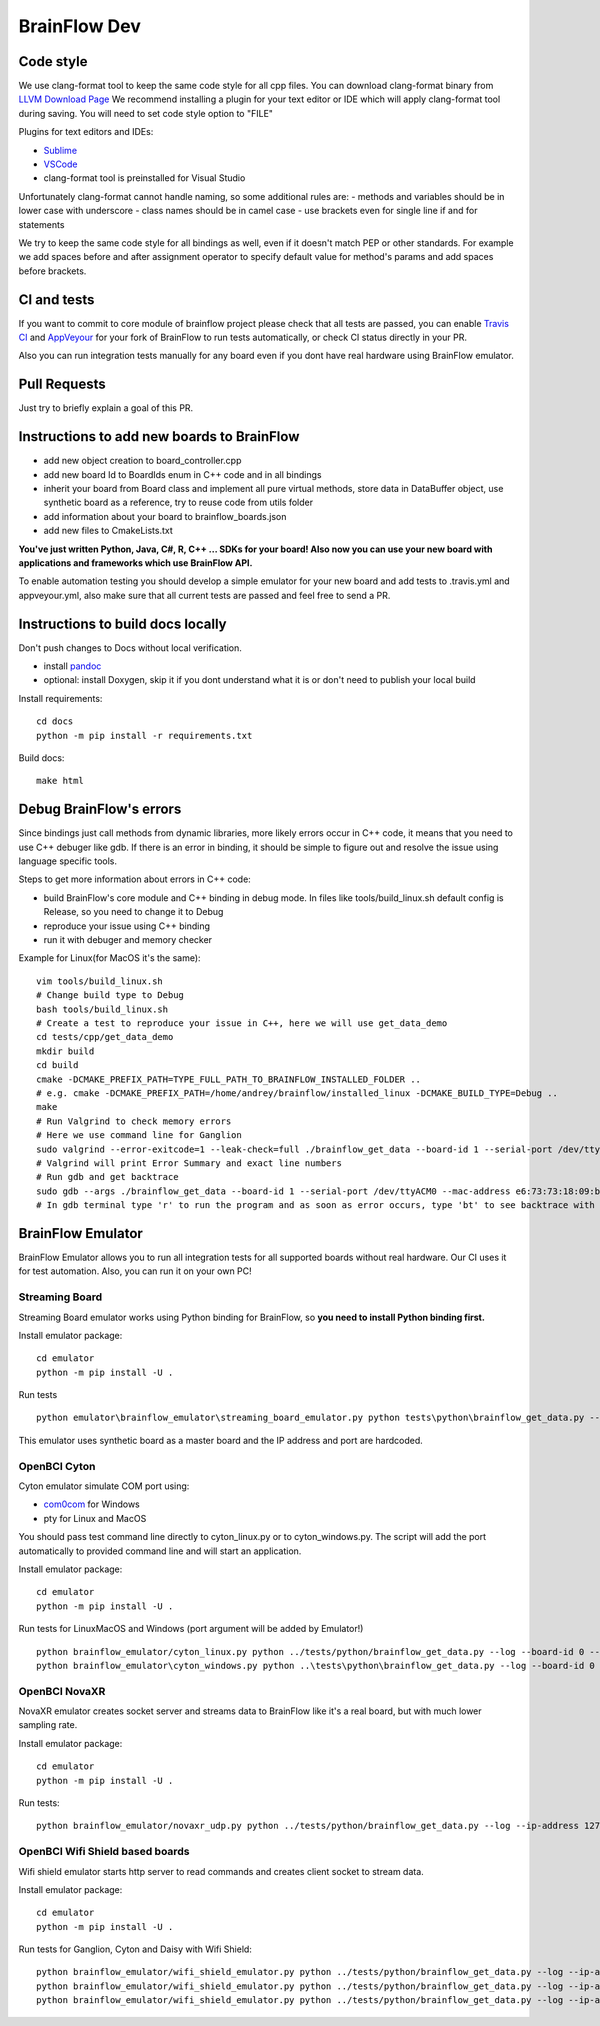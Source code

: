BrainFlow Dev
===============

Code style
-----------

We use clang-format tool to keep the same code style for all cpp files. You can download clang-format binary from `LLVM Download Page <http://releases.llvm.org/download.html>`_
We recommend installing a plugin for your text editor or IDE which will apply clang-format tool during saving. You will need to set code style option to "FILE"

Plugins for text editors and IDEs:

- `Sublime <https://packagecontrol.io/packages/Clang%20Format>`_
- `VSCode <https://marketplace.visualstudio.com/items?itemName=xaver.clang-format>`_
-  clang-format tool is preinstalled for Visual Studio


Unfortunately clang-format cannot handle naming, so some additional rules are:
- methods and variables should be in lower case with underscore
- class names should be in camel case
- use brackets even for single line if and for statements

We try to keep the same code style for all bindings as well, even if it doesn't match PEP or other standards. For example we add spaces before and after assignment operator to specify default value for method's params and add spaces before brackets.

CI and tests
--------------

If you want to commit to core module of brainflow project please check that all tests are passed, you can enable `Travis CI <https://travis-ci.com/>`_ and `AppVeyour <https://ci.appveyor.com>`_ for your fork of BrainFlow to run tests automatically, or check CI status directly in your PR.

Also you can run integration tests manually for any board even if you dont have real hardware using BrainFlow emulator.

Pull Requests
--------------

Just try to briefly explain a goal of this PR.

Instructions to add new boards to BrainFlow
---------------------------------------------

- add new object creation to board_controller.cpp
- add new board Id to BoardIds enum in C++ code and in all bindings
- inherit your board from Board class and implement all pure virtual methods, store data in DataBuffer object, use synthetic board as a reference, try to reuse code from utils folder
- add information about your board to brainflow_boards.json
- add new files to CmakeLists.txt

**You've just written Python, Java, C#, R, C++ ... SDKs for your board! Also now you can use your new board with applications and frameworks which use BrainFlow API.**

To enable automation testing you should develop a simple emulator for your new board and add tests to .travis.yml and appveyour.yml, also make sure that all current tests are passed and feel free to send a PR.

Instructions to build docs locally
------------------------------------

Don't push changes to Docs without local verification.

- install `pandoc <https://pandoc.org/installing.html>`_
- optional: install Doxygen, skip it if you dont understand what it is or don't need to publish your local build

Install requirements::

    cd docs
    python -m pip install -r requirements.txt

Build docs::

    make html

Debug BrainFlow's errors
---------------------------

Since bindings just call methods from dynamic libraries, more likely errors occur in C++ code, it means that you need to use C++ debuger like gdb. If there is an error in binding, it should be simple to figure out and resolve the issue using language specific tools.

Steps to get more information about errors in C++ code:

- build BrainFlow's core module and C++ binding in debug mode. In files like tools/build_linux.sh default config is Release, so you need to change it to Debug
- reproduce your issue using C++ binding
- run it with debuger and memory checker

Example for Linux(for MacOS it's the same)::

    vim tools/build_linux.sh
    # Change build type to Debug
    bash tools/build_linux.sh
    # Create a test to reproduce your issue in C++, here we will use get_data_demo
    cd tests/cpp/get_data_demo
    mkdir build
    cd build
    cmake -DCMAKE_PREFIX_PATH=TYPE_FULL_PATH_TO_BRAINFLOW_INSTALLED_FOLDER ..
    # e.g. cmake -DCMAKE_PREFIX_PATH=/home/andrey/brainflow/installed_linux -DCMAKE_BUILD_TYPE=Debug ..
    make
    # Run Valgrind to check memory errors
    # Here we use command line for Ganglion
    sudo valgrind --error-exitcode=1 --leak-check=full ./brainflow_get_data --board-id 1 --serial-port /dev/ttyACM0 --mac-address e6:73:73:18:09:b1
    # Valgrind will print Error Summary and exact line numbers
    # Run gdb and get backtrace
    sudo gdb --args ./brainflow_get_data --board-id 1 --serial-port /dev/ttyACM0 --mac-address e6:73:73:18:09:b1
    # In gdb terminal type 'r' to run the program and as soon as error occurs, type 'bt' to see backtrace with exact lines of code and call stack


BrainFlow Emulator
--------------------

BrainFlow Emulator allows you to run all integration tests for all supported boards without real hardware. Our CI uses it for test automation. Also, you can run it on your own PC!

Streaming Board
~~~~~~~~~~~~~~~~~~

Streaming Board emulator works using Python binding for BrainFlow, so **you need to install Python binding first.**

Install emulator package::

    cd emulator
    python -m pip install -U .

Run tests ::

    python emulator\brainflow_emulator\streaming_board_emulator.py python tests\python\brainflow_get_data.py --log --board-id -2 --ip-address 225.1.1.1 --ip-port 6677 --other-info -1

This emulator uses synthetic board as a master board and the IP address and port are hardcoded.

OpenBCI Cyton
~~~~~~~~~~~~~~~

Cyton emulator simulate COM port using:

- `com0com <http://com0com.sourceforge.net/>`_ for Windows
- pty for Linux and MacOS

You should pass test command line directly to cyton_linux.py or to cyton_windows.py. The script will add the port automatically to provided command line and will start an application.


Install emulator package::

    cd emulator
    python -m pip install -U .

Run tests for Linux\MacOS and Windows (port argument will be added by Emulator!) ::

    python brainflow_emulator/cyton_linux.py python ../tests/python/brainflow_get_data.py --log --board-id 0 --serial-port
    python brainflow_emulator\cyton_windows.py python ..\tests\python\brainflow_get_data.py --log --board-id 0 --serial-port


OpenBCI NovaXR
~~~~~~~~~~~~~~~~

NovaXR emulator creates socket server and streams data to BrainFlow like it's a real board, but with much lower sampling rate.

Install emulator package::

    cd emulator
    python -m pip install -U .

Run tests::

    python brainflow_emulator/novaxr_udp.py python ../tests/python/brainflow_get_data.py --log --ip-address 127.0.0.1 --board-id 3

OpenBCI Wifi Shield based boards
~~~~~~~~~~~~~~~~~~~~~~~~~~~~~~~~~~

Wifi shield emulator starts http server to read commands and creates client socket to stream data.

Install emulator package::

    cd emulator
    python -m pip install -U .

Run tests for Ganglion, Cyton and Daisy with Wifi Shield::

    python brainflow_emulator/wifi_shield_emulator.py python ../tests/python/brainflow_get_data.py --log --ip-address 127.0.0.1 --board-id 4 --ip-protocol 2 --ip-port 17982
    python brainflow_emulator/wifi_shield_emulator.py python ../tests/python/brainflow_get_data.py --log --ip-address 127.0.0.1 --board-id 5 --ip-protocol 2 --ip-port 17982
    python brainflow_emulator/wifi_shield_emulator.py python ../tests/python/brainflow_get_data.py --log --ip-address 127.0.0.1 --board-id 6 --ip-protocol 2 --ip-port 17982

